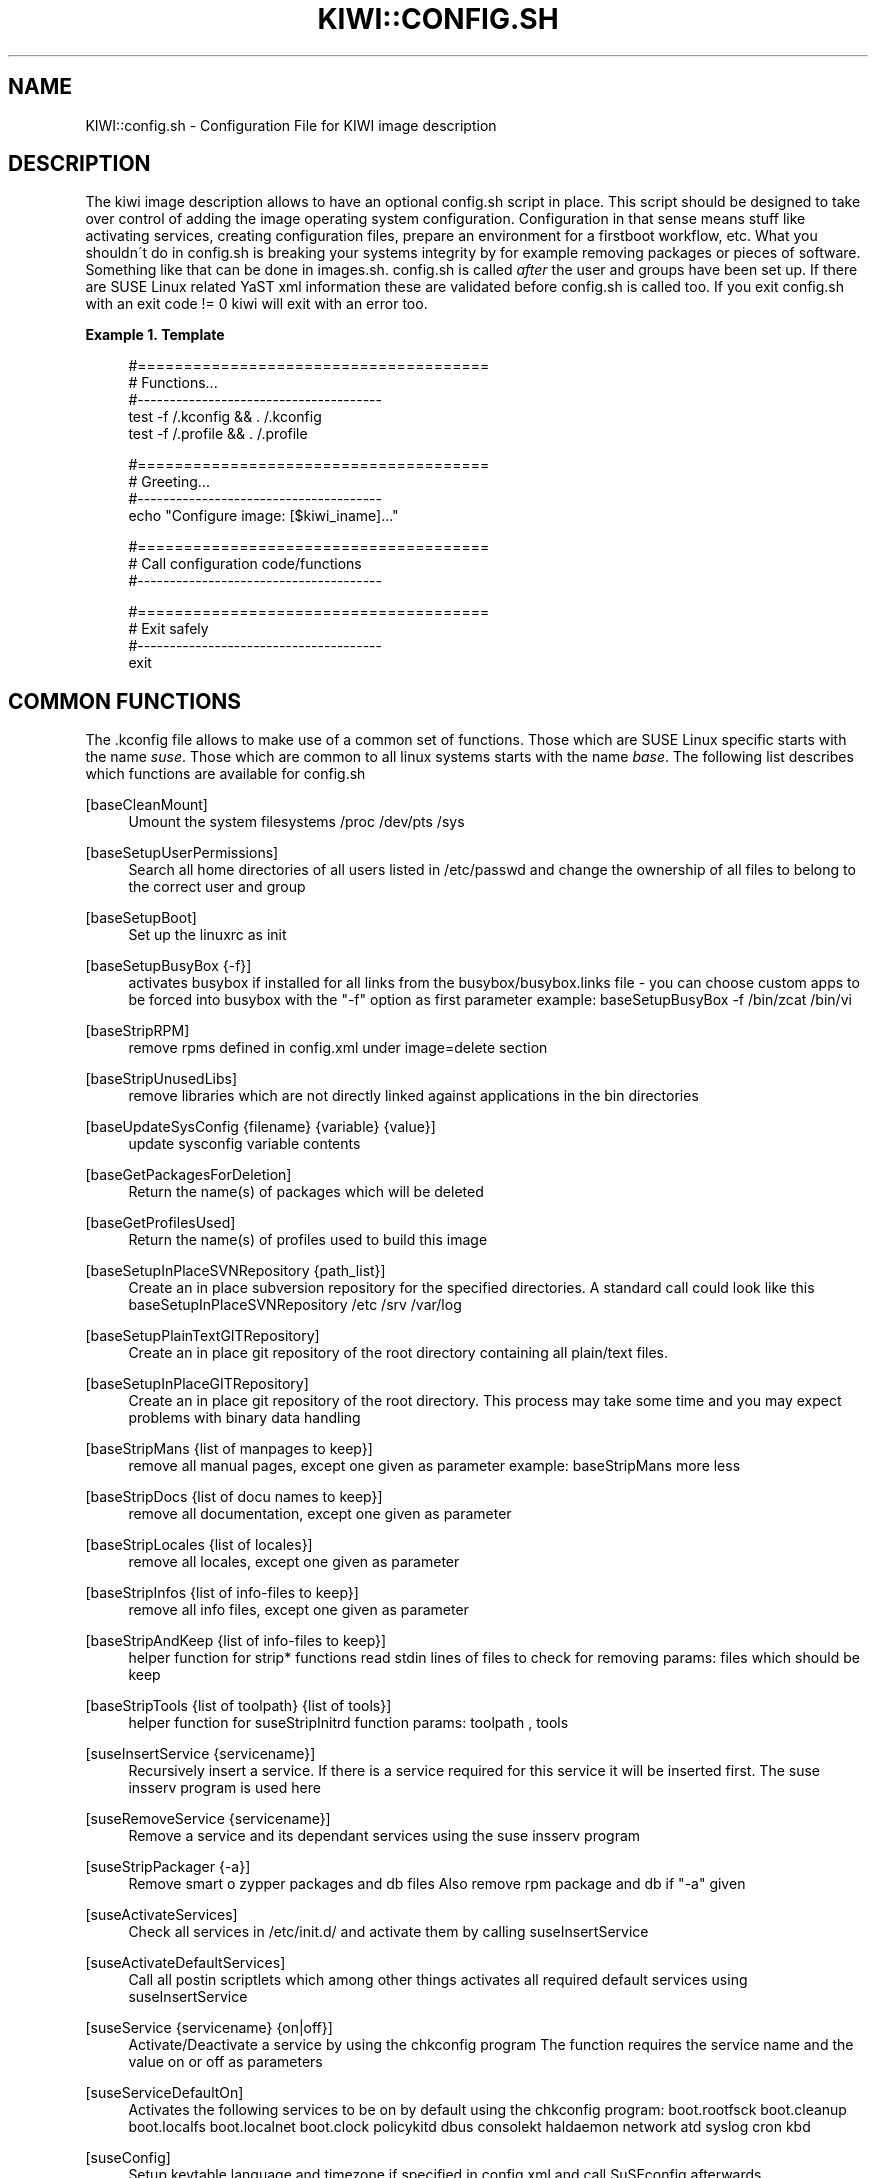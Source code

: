 .\"     Title: kiwi::config.sh
.\"    Author: Marcus Schäfer <ms (AT) suse.de>
.\" Generator: DocBook XSL Stylesheets v1.73.2 <http://docbook.sf.net/>
.\"      Date: Created: 08/07/2009
.\"    Manual: KIWI Manualpage
.\"    Source: KIWI v3.65
.\"
.TH "KIWI::CONFIG\.SH" "1" "Created: 08/07/2009" "KIWI v3\.65" "KIWI Manualpage"
.\" disable hyphenation
.nh
.\" disable justification (adjust text to left margin only)
.ad l
.SH "NAME"
KIWI::config.sh - Configuration File for KIWI image description
.SH "DESCRIPTION"
.PP
The kiwi image description allows to have an optional config\.sh script in place\. This script should be designed to take over control of adding the image operating system configuration\. Configuration in that sense means stuff like activating services, creating configuration files, prepare an environment for a firstboot workflow, etc\. What you shouldn\'t do in config\.sh is breaking your systems integrity by for example removing packages or pieces of software\. Something like that can be done in images\.sh\. config\.sh is called
\fIafter\fR
the user and groups have been set up\. If there are SUSE Linux related YaST xml information these are validated before config\.sh is called too\. If you exit config\.sh with an exit code != 0 kiwi will exit with an error too\.
.PP
\fBExample\ 1.\ Template\fR
.sp
.RS 4
.nf
#======================================
# Functions\.\.\.
#\-\-\-\-\-\-\-\-\-\-\-\-\-\-\-\-\-\-\-\-\-\-\-\-\-\-\-\-\-\-\-\-\-\-\-\-\-\-
test \-f /\.kconfig && \. /\.kconfig
test \-f /\.profile && \. /\.profile

#======================================
# Greeting\.\.\.
#\-\-\-\-\-\-\-\-\-\-\-\-\-\-\-\-\-\-\-\-\-\-\-\-\-\-\-\-\-\-\-\-\-\-\-\-\-\-
echo "Configure image: [$kiwi_iname]\.\.\."

#======================================
# Call configuration code/functions
#\-\-\-\-\-\-\-\-\-\-\-\-\-\-\-\-\-\-\-\-\-\-\-\-\-\-\-\-\-\-\-\-\-\-\-\-\-\-
\.\.\.

#======================================
# Exit safely
#\-\-\-\-\-\-\-\-\-\-\-\-\-\-\-\-\-\-\-\-\-\-\-\-\-\-\-\-\-\-\-\-\-\-\-\-\-\-
exit
.fi
.RE
.SH "COMMON FUNCTIONS"
.PP
The \.kconfig file allows to make use of a common set of functions\. Those which are SUSE Linux specific starts with the name
\fIsuse\fR\. Those which are common to all linux systems starts with the name
\fIbase\fR\. The following list describes which functions are available for config\.sh
.PP
[baseCleanMount]
.RS 4
Umount the system filesystems /proc /dev/pts /sys
.RE
.PP
[baseSetupUserPermissions]
.RS 4
Search all home directories of all users listed in /etc/passwd and change the ownership of all files to belong to the correct user and group
.RE
.PP
[baseSetupBoot]
.RS 4
Set up the linuxrc as init
.RE
.PP
[baseSetupBusyBox {\-f}]
.RS 4
activates busybox if installed for all links from the busybox/busybox\.links file \- you can choose custom apps to be forced into busybox with the "\-f" option as first parameter example: baseSetupBusyBox \-f /bin/zcat /bin/vi
.RE
.PP
[baseStripRPM]
.RS 4
remove rpms defined in config\.xml under image=delete section
.RE
.PP
[baseStripUnusedLibs]
.RS 4
remove libraries which are not directly linked against applications in the bin directories
.RE
.PP
[baseUpdateSysConfig {filename} {variable} {value}]
.RS 4
update sysconfig variable contents
.RE
.PP
[baseGetPackagesForDeletion]
.RS 4
Return the name(s) of packages which will be deleted
.RE
.PP
[baseGetProfilesUsed]
.RS 4
Return the name(s) of profiles used to build this image
.RE
.PP
[baseSetupInPlaceSVNRepository {path_list}]
.RS 4
Create an in place subversion repository for the specified directories\. A standard call could look like this baseSetupInPlaceSVNRepository /etc /srv /var/log
.RE
.PP
[baseSetupPlainTextGITRepository]
.RS 4
Create an in place git repository of the root directory containing all plain/text files\.
.RE
.PP
[baseSetupInPlaceGITRepository]
.RS 4
Create an in place git repository of the root directory\. This process may take some time and you may expect problems with binary data handling
.RE
.PP
[baseStripMans {list of manpages to keep}]
.RS 4
remove all manual pages, except one given as parameter example: baseStripMans more less
.RE
.PP
[baseStripDocs {list of docu names to keep}]
.RS 4
remove all documentation, except one given as parameter
.RE
.PP
[baseStripLocales {list of locales}]
.RS 4
remove all locales, except one given as parameter
.RE
.PP
[baseStripInfos {list of info\-files to keep}]
.RS 4
remove all info files, except one given as parameter
.RE
.PP
[baseStripAndKeep {list of info\-files to keep}]
.RS 4
helper function for strip* functions read stdin lines of files to check for removing params: files which should be keep
.RE
.PP
[baseStripTools {list of toolpath} {list of tools}]
.RS 4
helper function for suseStripInitrd function params: toolpath , tools
.RE
.PP
[suseInsertService {servicename}]
.RS 4
Recursively insert a service\. If there is a service required for this service it will be inserted first\. The suse insserv program is used here
.RE
.PP
[suseRemoveService {servicename}]
.RS 4
Remove a service and its dependant services using the suse insserv program
.RE
.PP
[suseStripPackager {\-a}]
.RS 4
Remove smart o zypper packages and db files Also remove rpm package and db if "\-a" given
.RE
.PP
[suseActivateServices]
.RS 4
Check all services in /etc/init\.d/ and activate them by calling suseInsertService
.RE
.PP
[suseActivateDefaultServices]
.RS 4
Call all postin scriptlets which among other things activates all required default services using suseInsertService
.RE
.PP
[suseService {servicename} {on|off}]
.RS 4
Activate/Deactivate a service by using the chkconfig program The function requires the service name and the value on or off as parameters
.RE
.PP
[suseServiceDefaultOn]
.RS 4
Activates the following services to be on by default using the chkconfig program: boot\.rootfsck boot\.cleanup boot\.localfs boot\.localnet boot\.clock policykitd dbus consolekt haldaemon network atd syslog cron kbd
.RE
.PP
[suseConfig]
.RS 4
Setup keytable language and timezone if specified in config\.xml and call SuSEconfig afterwards
.RE
.PP
[suseCloneRunlevel {runlevel}]
.RS 4
Clone the given runlevel to work in the same way as the default runlevel 3\.
.RE
.PP
[suseSetupProductInformation]
.RS 4
This function will use zypper to search for the installed product and install all product specific packages\. This function only makes sense if zypper is used as packagemanager
.RE
.PP
[Rm {list of files}]
.RS 4
Helper function to delete files and anounce it to log
.RE
.PP
[Rpm {rpm commandline}]
.RS 4
Helper function to the rpm function and anounce it to log
.RE
.PP
[Echo {echo commandline}]
.RS 4
Helper function to print a message to the controling terminal
.RE
.PP
[Debug {message}]
.RS 4
Helper function to print a message if the variable DEBUG is set to 1
.RE
.SH "PROFILE ENVIRONMENT VARIABLES"
.PP
The \.profile environment file contains a specific set of variables which are listed below\. Some of the functions above makes use of the variables\.
.PP
[$kiwi_iname]
.RS 4
The name of the image as listed in config\.xml
.RE
.PP
[$kiwi_iversion]
.RS 4
The image version string major\.minor\.release
.RE
.PP
[$kiwi_keytable]
.RS 4
The contents of the keytable setup as done in config\.xml
.RE
.PP
[$kiwi_language]
.RS 4
The contents of the locale setup as done in config\.xml
.RE
.PP
[$kiwi_timezone]
.RS 4
The contents of the timezone setup as done in config\.xml
.RE
.PP
[$kiwi_delete]
.RS 4
A list of all packages which are part of the packages section with type=\'delete\' in config\.xml
.RE
.PP
[$kiwi_profiles]
.RS 4
A list of profiles used to build this image
.RE
.PP
[$kiwi_drivers]
.RS 4
A comma seperated list of the driver entries as listed in the drivers section of the config\.xml\. Similar variables exists for the usbdrivers and scsidrivers sections
.RE
.PP
[$kiwi_size]
.RS 4
The predefined size value for this image\. This is not the computed size but only the optional size value of the preferences section in config\.xml
.RE
.PP
[$kiwi_compressed]
.RS 4
The value of the compressed attribute set in the type element in config\.xml
.RE
.PP
[$kiwi_type]
.RS 4
The basic image type\. Can be a simply filesystem image type of ext2 ext3 reiserfs squashfs cpio or one of the following complex image types: iso split usb vmx oem xen pxe
.RE
.SH "AUTHOR"
.PP
\fBMarcus Schäfer\fR <\&ms (AT) suse\.de\&>
.sp -1n
.IP "" 4
Developer

